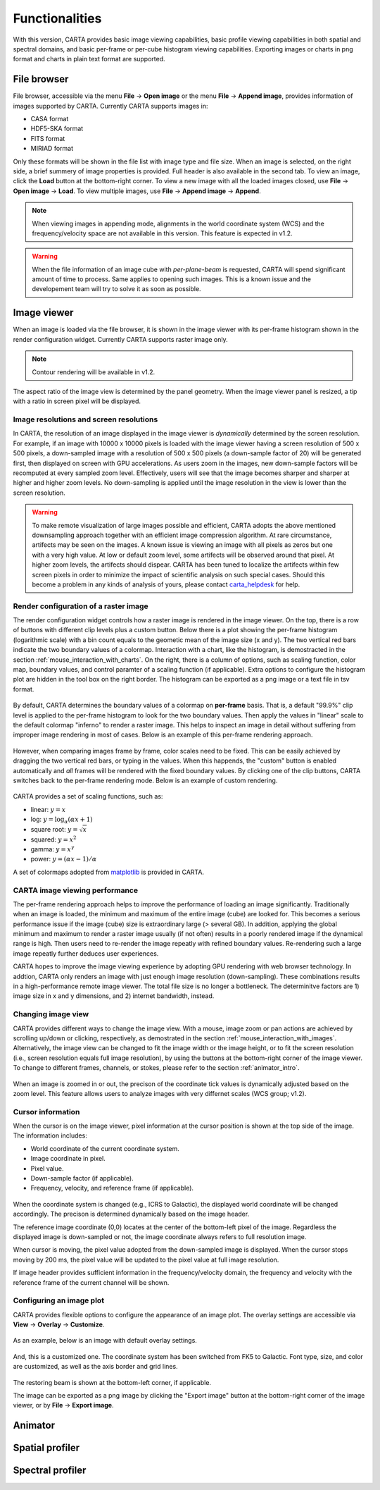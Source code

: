 Functionalities
===============
With this version, CARTA provides basic image viewing capabilities, basic profile viewing capabilities in both spatial and spectral domains, and basic per-frame or per-cube histogram viewing capabilities. Exporting images or charts in png format and charts in plain text format are supported.

File browser
------------
File browser, accessible via the menu **File** -> **Open image** or the menu **File** -> **Append image**, provides information of images supported by CARTA. Currently CARTA supports images in:  

* CASA format
* HDF5-SKA format
* FITS format
* MIRIAD format 

Only these formats will be shown in the file list with image type and file size. When an image is selected, on the right side, a brief summery of image properties is provided. Full header is also available in the second tab. To view an image, click the **Load** button at the bottom-right corner. To view a new image with all the loaded images closed, use **File** -> **Open image** -> **Load**. To view multiple images, use **File** -> **Append image** -> **Append**.

.. figure:: ./_figures/carta_fn_fileBrowser.png
   :scale: 30 %
   :alt: carta_fn_fileBrowser


.. note::
   When viewing images in appending mode, alignments in the world coordinate system (WCS) and the frequency/velocity space are not available in this version. This feature is expected in v1.2.

.. warning::
   When the file information of an image cube with *per-plane-beam* is requested, CARTA will spend significant amount of time to process. Same applies to opening such images. This is a known issue and the developement team will try to solve it as soon as possible.


Image viewer
------------
When an image is loaded via the file browser, it is shown in the image viewer with its per-frame histogram shown in the render configuration widget. Currently CARTA supports raster image only. 

.. note::
   Contour rendering will be available in v1.2.

The aspect ratio of the image view is determined by the panel geometry. When the image viewer panel is resized, a tip with a ratio in screen pixel will be displayed.



Image resolutions and screen resolutions
^^^^^^^^^^^^^^^^^^^^^^^^^^^^^^^^^^^^^^^^
In CARTA, the resolution of an image displayed in the image viewer is *dynamically* determined by the screen resolution. For example, if an image with 10000 x 10000 pixels is loaded with the image viewer having a screen resolution of 500 x 500 pixels, a down-sampled image with a resolution of 500 x 500 pixels (a down-sample factor of 20) will be generated first, then displayed on screen with GPU accelerations. As users zoom in the images, new down-sample factors will be recomputed at every sampled zoom level. Effectively, users will see that the image becomes sharper and sharper at higher and higher zoom levels. No down-sampling is applied until the image resolution in the view is lower than the screen resolution. 

.. figure:: ./_figures/carta_fn_imageViewer_downsample.gif
   :scale: 100 %
   :alt: carta_fn_imageViewer_downsample

.. warning::
   To make remote visualization of large images possible and efficient, CARTA adopts the above mentioned downsampling approach together with an efficient image compression algorithm. At rare circumstance, artifects may be seen on the images. A known issue is viewing an image with all pixels as zeros but one with a very high value. At low or default zoom level, some artifects will be observed around that pixel. At higher zoom levels, the artifects should dispear. CARTA has been tuned to localize the artifects within few screen pixels in order to minimize the impact of scientific analysis on such special cases. Should this become a problem in any kinds of analysis of yours, please contact `carta_helpdesk`_ for help.

   .. _carta_helpdesk: carta_helpdesk@asiaa.sinica.edu.tw




Render configuration of a raster image
^^^^^^^^^^^^^^^^^^^^^^^^^^^^^^^^^^^^^^
The render configuration widget controls how a raster image is rendered in the image viewer. On the top, there is a row of buttons with different clip levels plus a custom button. Below there is a plot showing the per-frame histogram (logarithmic scale) with a bin count equals to the geometic mean of the image size (x and y). The two vertical red bars indicate the two boundary values of a colormap. Interaction with a chart, like the histogram, is demostracted in the section :ref:`mouse_interaction_with_charts`. On the right, there is a column of options, such as scaling function, color map, boundary values, and control paramter of a scaling function (if applicable). Extra options to configure the histogram plot are hidden in the tool box on the right border. The histogram can be exported as a png image or a text file in tsv format.

.. figure:: ./_figures/carta_fn_renderConfig_widget.gif
   :scale: 100 %
   :alt: carta_fn_renderConfig_widget

By default, CARTA determines the boundary values of a colormap on **per-frame** basis. That is, a default "99.9%" clip level is applied to the per-frame histogram to look for the two boundary values. Then apply the values in "linear" scale to the default colormap "inferno" to render a raster image. This helps to inspect an image in detail without suffering from improper image rendering in most of cases. Below is an example of this per-frame rendering approach.

.. figure:: ./_figures/carta_fn_renderConfig_perFrame.gif
   :scale: 100 %
   :alt: carta_fn_renderConfig_perFrame

However, when comparing images frame by frame, color scales need to be fixed. This can be easily achieved by dragging the two vertical red bars, or typing in the values. When this happends, the "custom" button is enabled automatically and *all* frames will be rendered with the fixed boundary values. By clicking one of the clip buttons, CARTA switches back to the per-frame rendering mode. Below is an example of custom rendering. 

.. figure:: ./_figures/carta_fn_renderConfig_perCustom.gif
   :scale: 100 %
   :alt: carta_fn_renderConfig_perCustom

CARTA provides a set of scaling functions, such as:

* linear: :math:`y = x`
* log: :math:`y = {\log}_{\alpha}({\alpha}x+1)`
* square root: :math:`y = {\sqrt{x}}`
* squared: :math:`y = x^2`
* gamma: :math:`y = x^{\gamma}`
* power: :math:`y = ({\alpha}x-1)/{\alpha}`

A set of colormaps adopted from `matplotlib <https://matplotlib.org/tutorials/colors/colormaps.html?highlight=colormap>`_ is provided in CARTA.



CARTA image viewing performance
^^^^^^^^^^^^^^^^^^^^^^^^^^^^^^^
The per-frame rendering approach helps to improve the performance of loading an image significantly. Traditionally when an image is loaded, the minimum and maximum of the entire image (cube) are looked for. This becomes a serious performance issue if the image (cube) size is extraordinary large (> several GB). In addition, applying the global minimum and maximum to render a raster image usually (if not often) results in a poorly rendered image if the dynamical range is high. Then users need to re-render the image repeatly with refined boundary values. Re-rendering such a large image repeatly further deduces user experiences.

CARTA hopes to improve the image viewing experience by adopting GPU rendering with web browser technology. In addtion, CARTA only renders an image with just enough image resolution (down-sampling). These combinations results in a high-performance remote image viewer. The total file size is no longer a bottleneck. The determinitve factors are  1) image size in x and y dimensions, and 2) internet bandwidth, instead.


Changing image view
^^^^^^^^^^^^^^^^^^^
CARTA provides different ways to change the image view. With a mouse, image zoom or pan actions are achieved by scrolling up/down or clicking, respectively, as demostrated in the section :ref:`mouse_interaction_with_images`. Alternatively, the image view can be changed to fit the image width or the image height, or to fit the screen resolution (i.e., screen resolution equals full image resolution), by using the buttons at the bottom-right corner of the image viewer. To change to different frames, channels, or stokes, please refer to the section :ref:`animator_intro`.

.. figure:: ./_figures/carta_fn_imageViewer_changeView.gif
   :scale: 100 %
   :alt: carta_fn_imageViewer_changeView

When an image is zoomed in or out, the precison of the coordinate tick values is dynamically adjusted based on the zoom level. This feature allows users to analyze images with very differnet scales (WCS group; v1.2).


Cursor information
^^^^^^^^^^^^^^^^^^
When the cursor is on the image viewer, pixel information at the cursor position is shown at the top side of the image. The information includes:

* World coordinate of the current coordinate system. 
* Image coordinate in pixel.
* Pixel value.
* Down-sample factor (if applicable).
* Frequency, velocity, and reference frame (if applicable).

.. figure:: ./_figures/carta_fn_imageViewer_cursorInfo.png
   :scale: 37 %
   :alt: carta_fn_imageViewer_cursorInfo

When the coordinate system is changed (e.g., ICRS to Galactic), the displayed world coordinate will be changed accordingly. The precison is determined dynamically based on the image header. 

The reference image coordinate (0,0) locates at the center of the bottom-left pixel of the image. Regardless the displayed image is down-sampled or not, the image coordinate always refers to full resolution image.

When cursor is moving, the pixel value adopted from the down-sampled image is displayed. When the cursor stops moving by 200 ms, the pixel value will be updated to the pixel value at full image resolution. 

If image header provides sufficient information in the frequency/velocity domain, the frequency and velocity with the reference frame of the current channel will be shown.




Configuring an image plot
^^^^^^^^^^^^^^^^^^^^^^^^^
CARTA provides flexible options to configure the appearance of an image plot. The overlay settings are accessible via **View** -> **Overlay** -> **Customize**.

.. figure:: ./_figures/carta_fn_astOptions.gif
   :scale: 100 %
   :alt: carta_fn_astOptions_gif

As an example, below is an image with default overlay settings.

.. figure:: ./_figures/carta_fn_astOptions_before.png
   :scale: 37 %
   :alt: carta_fn_astOptions_before

And, this is a customized one. The coordinate system has been switched from FK5 to Galactic. Font type, size, and color are customized, as well as the axis border and grid lines. 

.. figure:: ./_figures/carta_fn_astOptions_after.png
   :scale: 37 %
   :alt: carta_fn_astOptions_after

The restoring beam is shown at the bottom-left corner, if applicable.

The image can be exported as a png image by clicking the "Export image" button at the bottom-right corner of the image viewer, or by **File** -> **Export image**.




.. _animator_intro:

Animator
--------



Spatial profiler
----------------



Spectral profiler
-----------------
